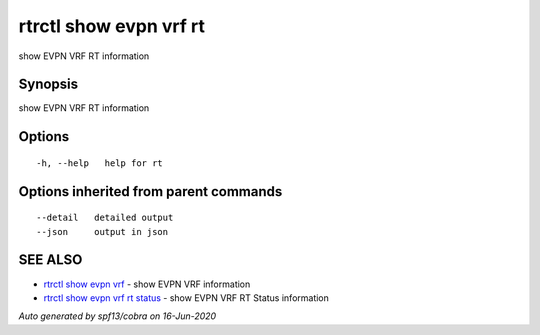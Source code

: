 .. _rtrctl_show_evpn_vrf_rt:

rtrctl show evpn vrf rt
-----------------------

show EVPN VRF RT information

Synopsis
~~~~~~~~


show EVPN VRF RT information

Options
~~~~~~~

::

  -h, --help   help for rt

Options inherited from parent commands
~~~~~~~~~~~~~~~~~~~~~~~~~~~~~~~~~~~~~~

::

      --detail   detailed output
      --json     output in json

SEE ALSO
~~~~~~~~

* `rtrctl show evpn vrf <rtrctl_show_evpn_vrf.rst>`_ 	 - show EVPN VRF information
* `rtrctl show evpn vrf rt status <rtrctl_show_evpn_vrf_rt_status.rst>`_ 	 - show EVPN VRF RT Status information

*Auto generated by spf13/cobra on 16-Jun-2020*
